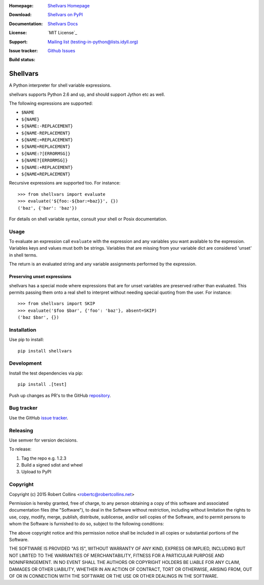 :Homepage: `Shellvars Homepage`_
:Download: `Shellvars on PyPI`_
:Documentation: `Shellvars Docs`_
:License: `MIT License`_
:Support: `Mailing list (testing-in-python@lists.idyll.org)
 <http://lists.idyll.org/listinfo/testing-in-python>`_
:Issue tracker: `Github Issues
 <https://github.com/testing-cabal/shellvars/issues>`_
:Build status:
  .. image:: https://travis-ci.org/testing-cabal/shellvars.svg?branch=master
      :target: https://travis-ci.org/testing-cabal/shellvars

.. _Shellvars Homepage: https://github.com/testing-cabal/shellvars
.. _BSD License: http://github.com/testing-cabal/shellvars/blob/master/LICENSE.txt
.. _Shellvars Docs: https://pypi.python.org/pypi/shellvars
.. _Shellvars on PyPI: http://pypi.python.org/pypi/shellvars

=========
Shellvars
=========

A Python interpreter for shell variable expressions.

shellvars supports Python 2.6 and up, and should support Jython etc as well.

The following expressions are supported:

* ``$NAME``
* ``${NAME}``
* ``${NAME:-REPLACEMENT}``
* ``${NAME-REPLACEMENT}``
* ``${NAME:=REPLACEMENT}``
* ``${NAME=REPLACEMENT}``
* ``${NAME:?[ERRORMSG]}``
* ``${NAME?[ERRORMSG]}``
* ``${NAME:+REPLACEMENT}``
* ``${NAME+REPLACEMENT}``

Recursive expressions are supported too. For instance::

  >>> from shellvars import evaluate
  >>> evaluate('${foo:-${bar:=baz}}', {})
  ('baz', {'bar': 'baz'})

For details on shell variable syntax, consult your shell or Posix
documentation.

Usage
=====

To evaluate an expression call ``evaluate`` with the expression and any
variables you want available to the expression. Variables keys and values must
both be strings.  Variables that are missing from your variable dict are
considered 'unset' in shell terms.

The return is an evaluated string and any variable assignments performed
by the expression.

Preserving unset expressions
++++++++++++++++++++++++++++

shellvars has a special mode where expressions that are for unset variables
are preserved rather than evaluated. This permits passing them onto a real
shell to interpret without needing special quoting from the user. For
instance::

 >>> from shellvars import SKIP
 >>> evaluate('$foo $bar', {'foo': 'baz'}, absent=SKIP)
 ('baz $bar', {})


Installation
============

Use pip to install::

  pip install shellvars

Development
===========

Install the test dependencies via pip::

  pip install .[test]

Push up changes as PR's to the GitHub `repository 
<https://github.com/testing-cabal/shellvars>`_.

Bug tracker
===========

Use the GitHub `issue tracker
<https://github.com/testing-cabal/shellvars/issues>`_.

Releasing
=========

Use semver for version decisions.

To release:

1. Tag the repo e.g. 1.2.3

2. Build a signed sdist and wheel

3. Upload to PyPI

Copyright
=========

Copyright (c) 2015 Robert Collins <robertc@robertcollins.net>

Permission is hereby granted, free of charge, to any person obtaining a copy
of this software and associated documentation files (the "Software"), to deal
in the Software without restriction, including without limitation the rights
to use, copy, modify, merge, publish, distribute, sublicense, and/or sell
copies of the Software, and to permit persons to whom the Software is
furnished to do so, subject to the following conditions:

The above copyright notice and this permission notice shall be included in all
copies or substantial portions of the Software.

THE SOFTWARE IS PROVIDED "AS IS", WITHOUT WARRANTY OF ANY KIND, EXPRESS OR
IMPLIED, INCLUDING BUT NOT LIMITED TO THE WARRANTIES OF MERCHANTABILITY,
FITNESS FOR A PARTICULAR PURPOSE AND NONINFRINGEMENT. IN NO EVENT SHALL THE
AUTHORS OR COPYRIGHT HOLDERS BE LIABLE FOR ANY CLAIM, DAMAGES OR OTHER
LIABILITY, WHETHER IN AN ACTION OF CONTRACT, TORT OR OTHERWISE, ARISING FROM,
OUT OF OR IN CONNECTION WITH THE SOFTWARE OR THE USE OR OTHER DEALINGS IN THE
SOFTWARE.




